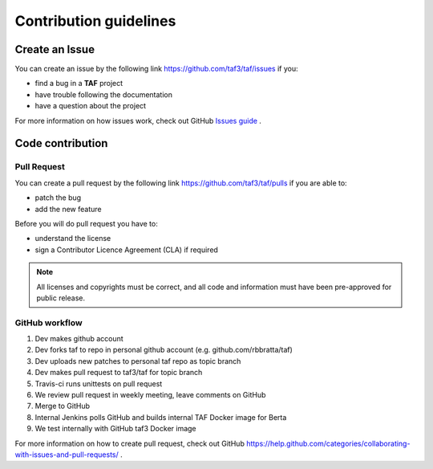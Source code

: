 Contribution guidelines
=======================

Create an Issue
^^^^^^^^^^^^^^^
You can create an issue by the following link https://github.com/taf3/taf/issues if you:

* find a bug in a **TAF** project
* have trouble following the documentation
* have a question about the project

For more information on how issues work, check out GitHub `Issues guide <https://guides.github.com/features/issues/>`_ .

Code contribution
^^^^^^^^^^^^^^^^^
Pull Request
++++++++++++

You can create a pull request by the following link https://github.com/taf3/taf/pulls if you are able to:

* patch the bug
* add the new feature

Before you will do pull request you have to:

* understand the license
* sign a Contributor Licence Agreement (CLA) if required

.. note::

   All licenses and copyrights must be correct, and all code and information must have been pre-approved for public release.

GitHub workflow
+++++++++++++++

1. Dev makes github account
2. Dev forks taf to repo in personal github account  (e.g.  github.com/rbbratta/taf)
3. Dev uploads new patches to personal taf repo as topic branch
4. Dev makes pull request to taf3/taf for topic branch
5. Travis-ci runs unittests on pull request
6. We review pull request in weekly meeting, leave comments on GitHub
7. Merge to GitHub
8. Internal Jenkins polls GitHub and builds internal TAF Docker image for Berta
9. We test internally with GitHub taf3 Docker image

For more information on how to create pull request, check out GitHub https://help.github.com/categories/collaborating-with-issues-and-pull-requests/ .


